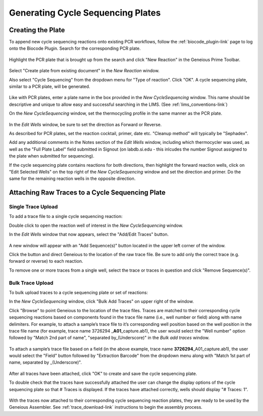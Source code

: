 Generating Cycle Sequencing Plates
==================================

Creating the Plate
------------------

To append new cycle sequencing reactions onto existing PCR workflows, follow the :ref:`biocode_plugin-link` page to log onto the Biocode Plugin. Search for the corresponding PCR plate.

.. figure:: /images/search_results_CS.png
  :align: center 

Highlight the PCR plate that is brought up from the search and click "New Reaction" in the Geneious Prime Toolbar.

.. figure:: /images/create_CS_plate.png
  :align: center

Select "Create plate from existing document" in the *New Reaction* window. 

Also select "Cycle Sequencing" from the dropdown menu for "Type of reaction". Click "OK". A cycle sequencing plate, similar to a PCR plate, will be generated. 

.. figure:: /images/empty_CS_plate.png
  :align: center

Like with PCR plates, enter a plate name in the box provided in the *New CycleSequencing* window. This name should be descriptive and unique to allow easy and successful searching in the LIMS. (See :ref:`lims_conventions-link`)

On the *New CycleSequencing* window, set the thermocycling profile in the same manner as the PCR plate.


.. figure:: /images/edit_CS_wells.png
  :align: center

In the *Edit Wells* window, be sure to set the direction as Forward or Reverse.

As described for PCR plates, set the reaction cocktail, primer, date etc. "Cleanup method" will typically be "Sephadex".
 
Add any additional comments in the Notes section of the *Edit Wells* window, including which thermocycler was used, as well as the "Full Plate Label" field submitted in Signout (on labdb.si.edu - this inlcudes the number Signout assigned to the plate when submitted for sequencing).

If the cycle sequencing plate contains reactions for both directions, then highlight the forward reaction wells, click on "Edit Selected Wells" on the top right of the *New CycleSequencing* window and set the direction and primer. Do the same for the remaining reaction wells in the opposite direction.

Attaching Raw Traces to a Cycle Sequencing Plate
------------------------------------------------

Single Trace Upload
~~~~~~~~~~~~~~~~~~~~

To add a trace file to a single cycle sequencing reaction:

Double click to open the reaction well of interest in the *New CycleSequencing* window.  

In the *Edit Wells* window that now appears, select the "Add/Edit Traces" button. 

.. figure:: /images/add_trace_well.png
  :align: center

A new window will appear with an "Add Sequence(s)" button located in the upper left corner of the window. 

Click the button and direct Geneious to the location of the raw trace file. Be sure to add only the correct trace (e.g. forward or reverse) to each reaction. 

To remove one or more traces from a single well, select the trace or traces in question and click "Remove Sequence(s)".

Bulk Trace Upload
~~~~~~~~~~~~~~~~~~

To bulk upload traces to a cycle sequencing plate or set of reactions:

In the *New CycleSequencing* window, click "Bulk Add Traces" on upper right of the window. 

Click "Browse" to point Geneious to the location of the trace files. Traces are matched to their corresponding cycle sequencing reactions based on components found in the trace file name (i.e., well number or field) along with name delimiters. For example, to attach a sample’s trace file to it’s corresponding well position based on the well position in the trace file name (for example, trace name 3726294 _\ **A01**\ _capture.ab1), the user would select the "Well number" option followed by "Match 2nd part of name", "separated by_(Underscore)" in the *Bulk add traces* window.

.. figure:: /images/bulk_add_traces_well.png
  :align: center 

To attach a sample’s trace file based on a field (in the above example, trace name **3726294**\ _A01_capture.ab1), the user would select the "Field" button followed by "Extraction Barcode" from the dropdown menu along with "Match 1st part of name, separated by _(Underscore)".

.. figure:: /images/bulk_add_traces_field.png
  :align: center 

After all traces have been attached, click "OK" to create and save the cycle sequencing plate. 

To double check that the traces have successfully attached the user can change the display options of the cycle sequencing plate so that # Traces is displayed. If the traces have attached correctly, wells should display "# Traces: 1".

.. figure:: /images/cycseq_display_number_traces.png
  :align: center 

With the traces now attached to their corresponding cycle sequencing reaction plates, they are ready to be used by the Geneious Assembler. See :ref:`trace_download-link` instructions to begin the assembly process.

